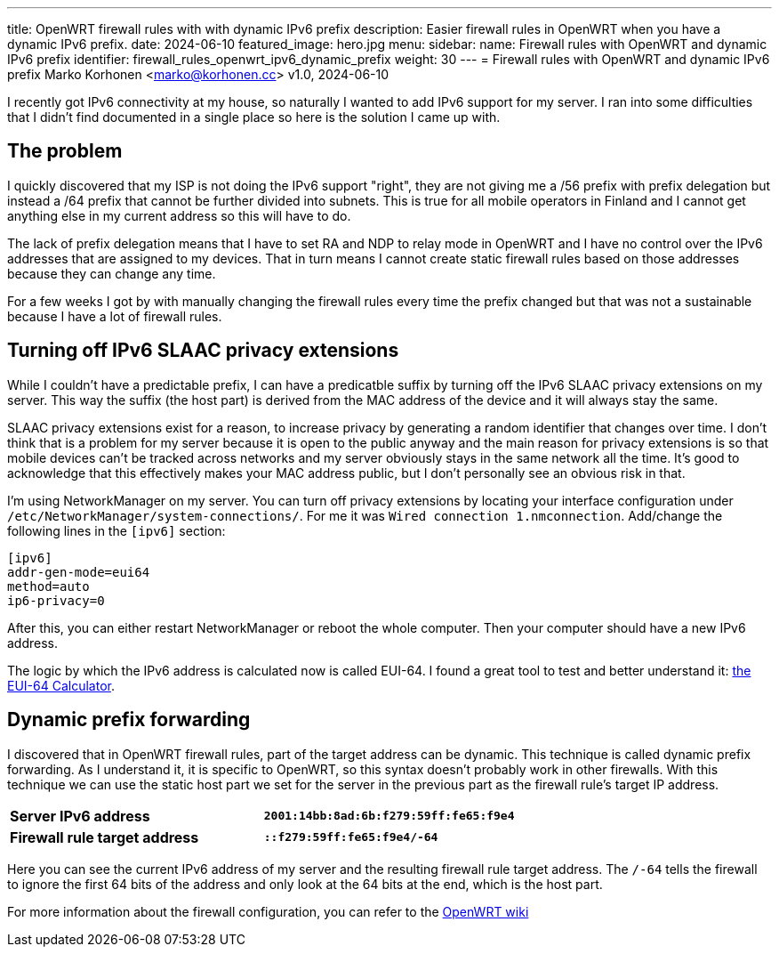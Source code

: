 ---
title: OpenWRT firewall rules with with dynamic IPv6 prefix
description: Easier firewall rules in OpenWRT when you have a dynamic IPv6 prefix.
date: 2024-06-10
featured_image: hero.jpg
menu:
  sidebar:
    name: Firewall rules with OpenWRT and dynamic IPv6 prefix
    identifier: firewall_rules_openwrt_ipv6_dynamic_prefix
    weight: 30
---
= Firewall rules with OpenWRT and dynamic IPv6 prefix
Marko Korhonen <marko@korhonen.cc>
v1.0, 2024-06-10

I recently got IPv6 connectivity at my house, so naturally I wanted to add IPv6 support for my server. I ran into some difficulties that I didn't find documented in a single place so here is the solution I came up with.

== The problem

I quickly discovered that my ISP is not doing the IPv6 support "right", they are not giving me a /56 prefix with prefix delegation but instead a /64 prefix that cannot be further divided into subnets. This is true for all mobile operators in Finland and I cannot get anything else in my current address so this will have to do.

The lack of prefix delegation means that I have to set RA and NDP to relay mode in OpenWRT and I have no control over the IPv6 addresses that are assigned to my devices. That in turn means I cannot create static firewall rules based on those addresses because they can change any time.

For a few weeks I got by with manually changing the firewall rules every time the prefix changed but that was not a sustainable because I have a lot of firewall rules.

== Turning off IPv6 SLAAC privacy extensions

While I couldn't have a predictable prefix, I can have a predicatble suffix by turning off the IPv6 SLAAC privacy extensions on my server. This way the suffix (the host part) is derived from the MAC address of the device and it will always stay the same.

SLAAC privacy extensions exist for a reason, to increase privacy by generating a random identifier that changes over time. I don't think that is a problem for my server because it is open to the public anyway and the main reason for privacy extensions is so that mobile devices can't be tracked across networks and my server obviously stays in the same network all the time. It's good to acknowledge that this effectively makes your MAC address public, but I don't personally see an obvious risk in that.

I'm using NetworkManager on my server. You can turn off privacy extensions by locating your interface configuration under `/etc/NetworkManager/system-connections/`. For me it was `Wired connection 1.nmconnection`. Add/change the following lines in the `[ipv6]` section:

[source,config]
----
[ipv6]
addr-gen-mode=eui64
method=auto
ip6-privacy=0
----

After this, you can either restart NetworkManager or reboot the whole computer. Then your computer should have a new IPv6 address.

The logic by which the IPv6 address is calculated now is called EUI-64. I found a great tool to test and better understand it: link:https://eui64-calc.princelle.org/[the EUI-64 Calculator].

== Dynamic prefix forwarding

I discovered that in OpenWRT firewall rules, part of the target address can be dynamic. This technique is called dynamic prefix forwarding. As I understand it, it is specific to OpenWRT, so this syntax doesn't probably work in other firewalls. With this technique we can use the static host part we set for the server in the previous part as the firewall rule's target IP address.

[cols="1,>s"]
|===
|*Server IPv6 address*
|`2001:14bb:8ad:6b:f279:59ff:fe65:f9e4`
|*Firewall rule target address*
|`::f279:59ff:fe65:f9e4/-64`
|===

Here you can see the current IPv6 address of my server and the resulting firewall rule target address. The `/-64` tells the firewall to ignore the first 64 bits of the address and only look at the 64 bits at the end, which is the host part.

For more information about the firewall configuration, you can refer to the link:https://openwrt.org/docs/guide-user/firewall/fw3_configurations/fw3_ipv6_examples#dynamic_prefix_forwarding[OpenWRT wiki]
